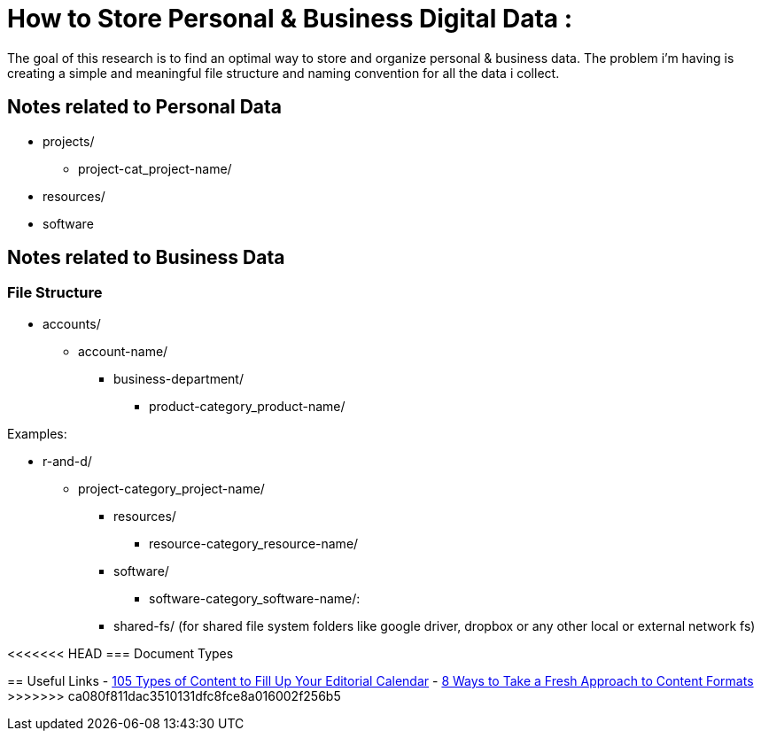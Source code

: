
= How to Store Personal & Business Digital Data :
The goal of this research is to find an optimal way to store and organize personal & business data. The problem i'm having is creating a simple and meaningful file structure and naming convention for all the data i collect.

== Notes related to Personal Data
- projects/
    ** project-cat_project-name/

- resources/

- software


== Notes related to Business Data

=== File Structure

- accounts/
** account-name/
*** business-department/
**** product-category_product-name/

.Examples:
*** r-and-d/
**** project-category_project-name/

- resources/
** resource-category_resource-name/

- software/
** software-category_software-name/:

- shared-fs/ (for shared file system folders like google driver, dropbox or any other local or external network fs)


<<<<<<< HEAD
=== Document Types
=======
== Useful Links
- https://www.convinceandconvert.com/content-marketing/content-to-fill-calendar/[ 105 Types of Content to Fill Up Your Editorial Calendar]
- https://contentmarketinginstitute.com/2016/04/fresh-content-formats[8 Ways to Take a Fresh Approach to Content Formats]
>>>>>>> ca080f811dac3510131dfc8fce8a016002f256b5
